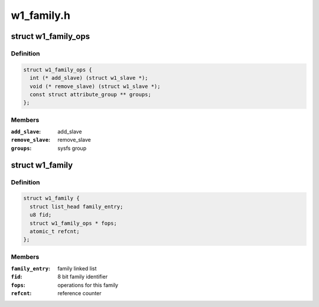 .. -*- coding: utf-8; mode: rst -*-

===========
w1_family.h
===========


.. _`w1_family_ops`:

struct w1_family_ops
====================

.. c:type:: w1_family_ops

    operations for a family type


.. _`w1_family_ops.definition`:

Definition
----------

.. code-block:: c

  struct w1_family_ops {
    int (* add_slave) (struct w1_slave *);
    void (* remove_slave) (struct w1_slave *);
    const struct attribute_group ** groups;
  };


.. _`w1_family_ops.members`:

Members
-------

:``add_slave``:
    add_slave

:``remove_slave``:
    remove_slave

:``groups``:
    sysfs group




.. _`w1_family`:

struct w1_family
================

.. c:type:: w1_family

    reference counted family structure.


.. _`w1_family.definition`:

Definition
----------

.. code-block:: c

  struct w1_family {
    struct list_head family_entry;
    u8 fid;
    struct w1_family_ops * fops;
    atomic_t refcnt;
  };


.. _`w1_family.members`:

Members
-------

:``family_entry``:
    family linked list

:``fid``:
    8 bit family identifier

:``fops``:
    operations for this family

:``refcnt``:
    reference counter



